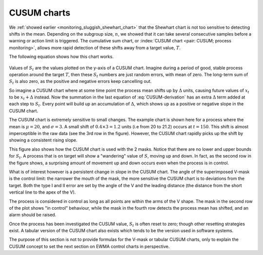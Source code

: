.. _monitoring_CUSUM_charts:

CUSUM charts
==============

We :ref:`showed earlier <monitoring_sluggish_shewhart_chart>` that the Shewhart chart is not too sensitive to detecting shifts in the mean. Depending on the subgroup size, :math:`n`, we showed that it can take several consecutive samples before a warning or action limit is triggered. The cumulative sum chart, or :index:`CUSUM chart <pair: CUSUM; process monitoring>`, allows more rapid detection of these shifts away from a target value, :math:`T`.

The following equation shows how this chart works.

.. _monitoring_eqn_CUSUM-derivation:

.. math::
	:label: CUSUM-derivation
	
	S_0 &= (x_0 - T) \\
	S_1 &= (x_0 - T) + (x_1 - T) = S_0 + (x_1 - T) \\
	S_2 &= (x_0 - T) + (x_1 - T) + (x_2 - T) = S_1 + (x_2 - T) \\
	\\
	\text{In general}\qquad S_t &= S_{t-1} + (x_t - T) 

.. TODO: should add Shewhart chart to this to prove its sluggishness

.. figure:: ../figures/monitoring/explain-CUSUM.png
	:alt:	../figures/monitoring/explain-CUSUM.R
	:width: 750px
	:align: center
	:scale: 90
	
Values of :math:`S_t` are the values plotted on the y-axis of a CUSUM chart. Imagine during a period of good, stable process operation around the target :math:`T`, then these :math:`S_t` numbers are just random errors, with mean of zero. The long-term sum of :math:`S_t` is also zero, as the positive and negative errors keep cancelling out.

So imagine a CUSUM chart where at some time point the process mean shifts up by :math:`\Delta` units, causing future values of :math:`x_t` to be :math:`x_t + \Delta` instead. Now the summation in the last equation of :eq:`CUSUM-derivation` has an extra :math:`\Delta` term added at each step to :math:`S_t`. Every point will build up an accumulation of :math:`\Delta`, which shows up as a positive or negative slope in the CUSUM chart. 

The CUSUM chart is extremely sensitive to small changes. The example chart is shown here for a process where the mean is :math:`\mu=20`, and :math:`\sigma=3`. A small shift of :math:`0.4 \times 3 = 1.2` units (i.e from 20 to 21.2) occurs at :math:`t=150`. This shift is almost imperceptible in the raw data (see the 3rd row in the figure). However, the CUSUM chart rapidly picks up the shift by showing a consistent rising slope.

This figure also shows how the CUSUM chart is used with the 2 masks. Notice that there are no lower and upper bounds for :math:`S_t`. A process that is on target will show a "wandering" value of :math:`S`, moving up and down. In fact, as the second row in the figure shows, a surprising amount of movement up and down occurs even when the process is in control.

What is of interest however is a persistent change in slope in the CUSUM chart. The angle of the superimposed V-mask is the control limit: the narrower the mouth of the mask, the more sensitive the CUSUM chart is to deviations from the target. Both the type I and II error are set by the angle of the V and the leading distance (the distance from the short vertical line to the apex of the V).

The process is considered in control as long as all points are within the arms of the V shape.  The mask in the second row of the plot shows "in control" behaviour, while the mask in the fourth row detects the process mean has shifted, and an alarm should be raised.

Once the process has been investigated the CUSUM value, :math:`S_t` is often reset to zero; though other resetting strategies exist. A tabular version of the CUSUM chart also exists which tends to be the version used in software systems.

The purpose of this section is not to provide formulas for the V-mask or tabular CUSUM charts, only to explain the CUSUM concept to set the next section on EWMA control charts in perspective.

